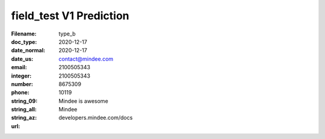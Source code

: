 field_test V1 Prediction
========================
:Filename:
:doc_type: type_b
:date_normal: 2020-12-17
:date_us: 2020-12-17
:email: contact@mindee.com
:integer: 2100505343
:number: 2100505343
:phone: 8675309
:string_09: 10119
:string_all: Mindee is awesome
:string_az: Mindee
:url: developers.mindee.com/docs
